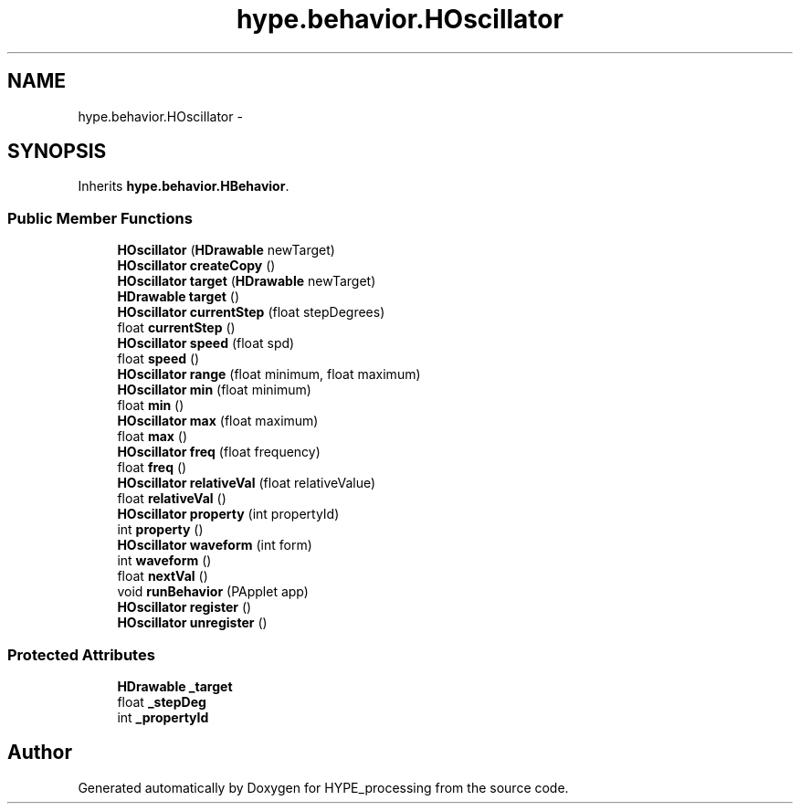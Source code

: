 .TH "hype.behavior.HOscillator" 3 "Wed May 15 2013" "HYPE_processing" \" -*- nroff -*-
.ad l
.nh
.SH NAME
hype.behavior.HOscillator \- 
.SH SYNOPSIS
.br
.PP
.PP
Inherits \fBhype\&.behavior\&.HBehavior\fP\&.
.SS "Public Member Functions"

.in +1c
.ti -1c
.RI "\fBHOscillator\fP (\fBHDrawable\fP newTarget)"
.br
.ti -1c
.RI "\fBHOscillator\fP \fBcreateCopy\fP ()"
.br
.ti -1c
.RI "\fBHOscillator\fP \fBtarget\fP (\fBHDrawable\fP newTarget)"
.br
.ti -1c
.RI "\fBHDrawable\fP \fBtarget\fP ()"
.br
.ti -1c
.RI "\fBHOscillator\fP \fBcurrentStep\fP (float stepDegrees)"
.br
.ti -1c
.RI "float \fBcurrentStep\fP ()"
.br
.ti -1c
.RI "\fBHOscillator\fP \fBspeed\fP (float spd)"
.br
.ti -1c
.RI "float \fBspeed\fP ()"
.br
.ti -1c
.RI "\fBHOscillator\fP \fBrange\fP (float minimum, float maximum)"
.br
.ti -1c
.RI "\fBHOscillator\fP \fBmin\fP (float minimum)"
.br
.ti -1c
.RI "float \fBmin\fP ()"
.br
.ti -1c
.RI "\fBHOscillator\fP \fBmax\fP (float maximum)"
.br
.ti -1c
.RI "float \fBmax\fP ()"
.br
.ti -1c
.RI "\fBHOscillator\fP \fBfreq\fP (float frequency)"
.br
.ti -1c
.RI "float \fBfreq\fP ()"
.br
.ti -1c
.RI "\fBHOscillator\fP \fBrelativeVal\fP (float relativeValue)"
.br
.ti -1c
.RI "float \fBrelativeVal\fP ()"
.br
.ti -1c
.RI "\fBHOscillator\fP \fBproperty\fP (int propertyId)"
.br
.ti -1c
.RI "int \fBproperty\fP ()"
.br
.ti -1c
.RI "\fBHOscillator\fP \fBwaveform\fP (int form)"
.br
.ti -1c
.RI "int \fBwaveform\fP ()"
.br
.ti -1c
.RI "float \fBnextVal\fP ()"
.br
.ti -1c
.RI "void \fBrunBehavior\fP (PApplet app)"
.br
.ti -1c
.RI "\fBHOscillator\fP \fBregister\fP ()"
.br
.ti -1c
.RI "\fBHOscillator\fP \fBunregister\fP ()"
.br
.in -1c
.SS "Protected Attributes"

.in +1c
.ti -1c
.RI "\fBHDrawable\fP \fB_target\fP"
.br
.ti -1c
.RI "float \fB_stepDeg\fP"
.br
.ti -1c
.RI "int \fB_propertyId\fP"
.br
.in -1c

.SH "Author"
.PP 
Generated automatically by Doxygen for HYPE_processing from the source code\&.
